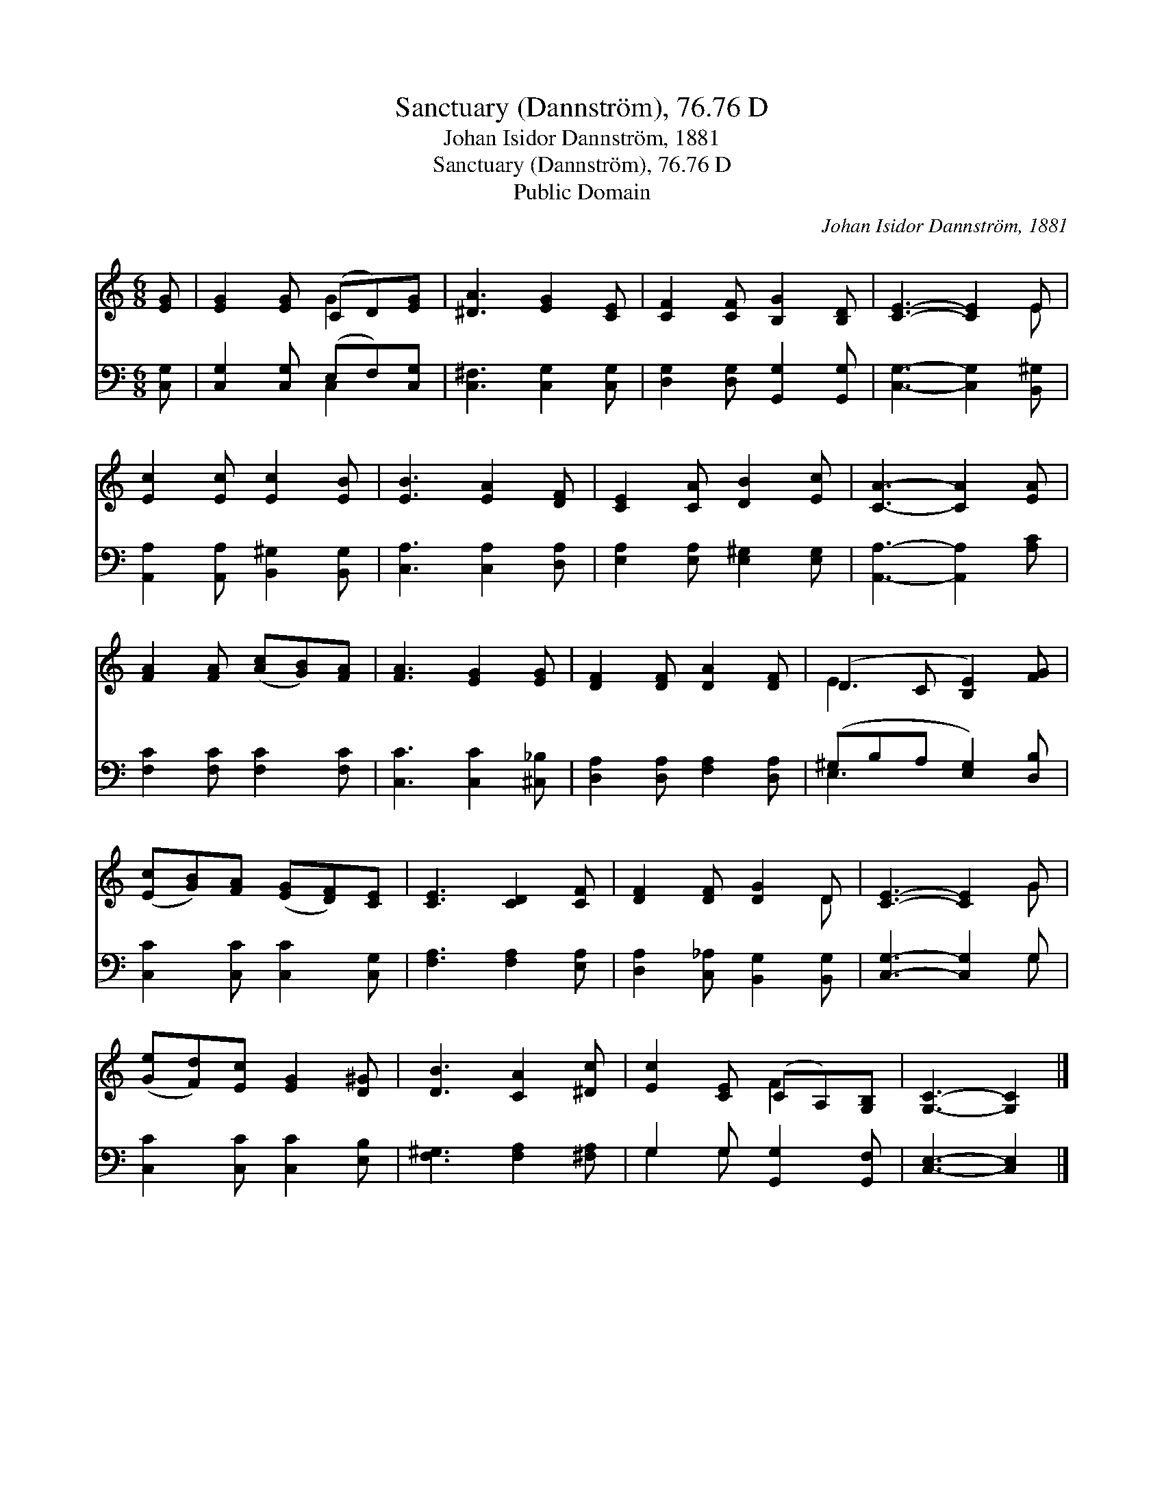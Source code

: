 X:1
T:Sanctuary (Dannström), 76.76 D
T:Johan Isidor Dannström, 1881
T:Sanctuary (Dannström), 76.76 D
T:Public Domain
C:Johan Isidor Dannstr&#246;m, 1881
Z:Public Domain
%%score ( 1 2 ) ( 3 4 )
L:1/8
M:6/8
K:C
V:1 treble 
V:2 treble 
V:3 bass 
V:4 bass 
V:1
 [EG] | [EG]2 [EG] (CD)[EG] | [^DA]3 [EG]2 [CE] | [CF]2 [CF] [B,G]2 [B,D] | [CE]3- [CE]2 E | %5
 [Ec]2 [Ec] [Ec]2 [EB] | [EB]3 [EA]2 [DF] | [CE]2 [CA] [DB]2 [Ec] | [CA]3- [CA]2 [EA] | %9
 [FA]2 [FA] ([Ac][GB])[FA] | [FA]3 [EG]2 [EG] | [DF]2 [DF] [DA]2 [DF] | (D2 C [B,E]2) [FG] | %13
 ([Ec][GB])[FA] ([EG][DF])[CE] | [CE]3 [CD]2 [CF] | [DF]2 [DF] [DG]2 D | [CE]3- [CE]2 G | %17
 ([Ge][Fd])[Ec] [EG]2 [D^G] | [DB]3 [CA]2 [^Dc] | [Ec]2 [CE] (CA,)[G,B,] | [G,C]3- [G,C]2 |] %21
V:2
 x | x3 G2 x | x6 | x6 | x5 E | x6 | x6 | x6 | x6 | x6 | x6 | x6 | E3 x3 | x6 | x6 | x5 D | x5 G | %17
 x6 | x6 | x3 F2 x | x5 |] %21
V:3
 [C,G,] | [C,G,]2 [C,G,] (E,F,)[C,G,] | [C,^F,]3 [C,G,]2 [C,G,] | [D,G,]2 [D,G,] [G,,G,]2 [G,,G,] | %4
 [C,G,]3- [C,G,]2 [B,,^G,] | [A,,A,]2 [A,,A,] [B,,^G,]2 [B,,G,] | [C,A,]3 [C,A,]2 [D,A,] | %7
 [E,A,]2 [E,A,] [E,^G,]2 [E,G,] | [A,,A,]3- [A,,A,]2 [A,C] | [F,C]2 [F,C] [F,C]2 [F,C] | %10
 [C,C]3 [C,C]2 [^C,_B,] | [D,A,]2 [D,A,] [F,A,]2 [D,A,] | (^G,B,A, [E,G,]2) [D,B,] | %13
 [C,C]2 [C,C] [C,C]2 [C,G,] | [F,A,]3 [F,A,]2 [E,A,] | [D,A,]2 [C,_A,] [B,,G,]2 [B,,G,] | %16
 [C,G,]3- [C,G,]2 G, | [C,C]2 [C,C] [C,C]2 [E,B,] | [F,^G,]3 [F,A,]2 [^F,A,] | %19
 G,2 G, [G,,G,]2 [G,,F,] | [C,E,]3- [C,E,]2 |] %21
V:4
 x | x3 C,2 x | x6 | x6 | x6 | x6 | x6 | x6 | x6 | x6 | x6 | x6 | E,3- x3 | x6 | x6 | x6 | x5 G, | %17
 x6 | x6 | G,2 G, x3 | x5 |] %21

